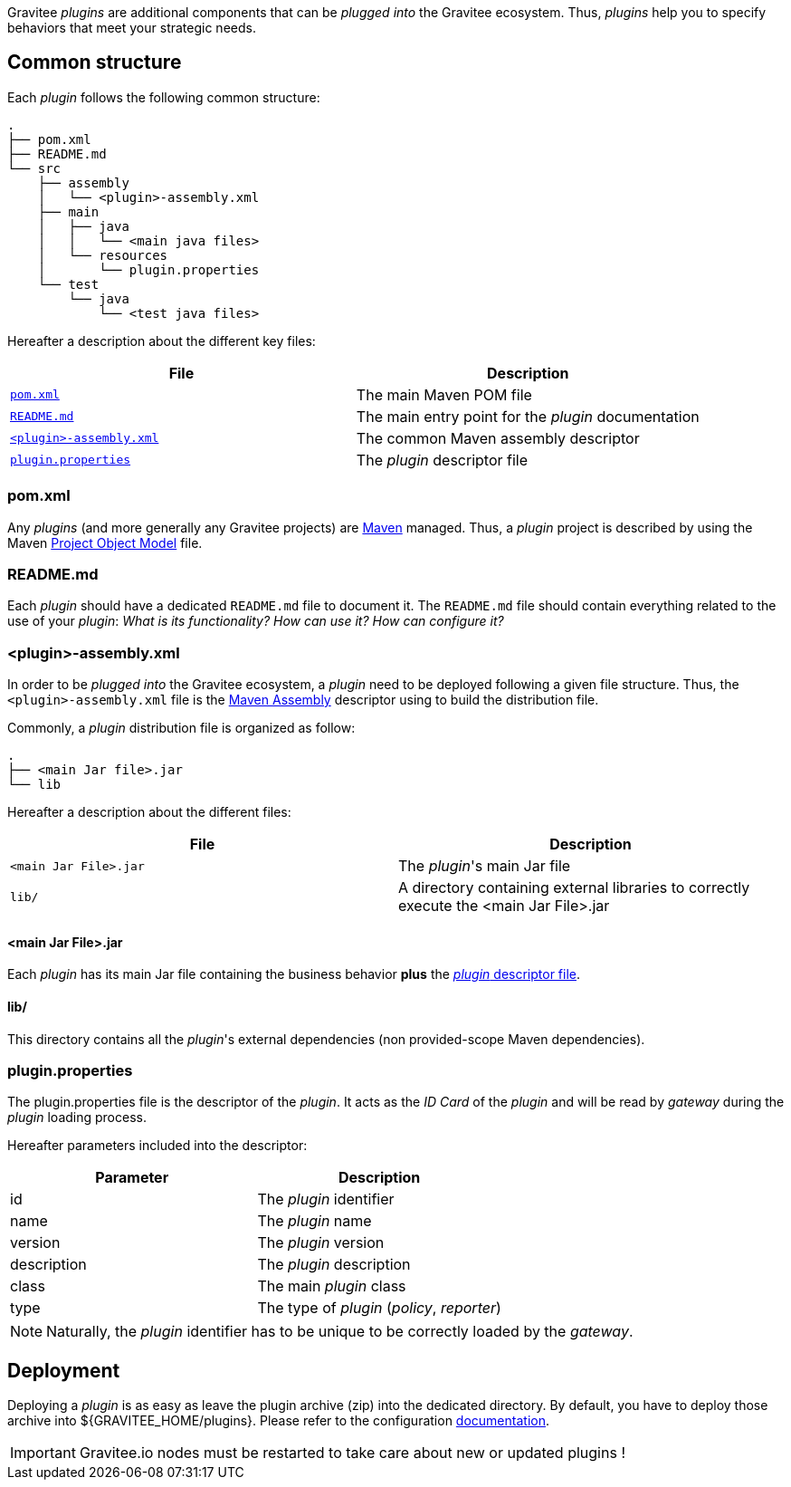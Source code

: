 
Gravitee _plugins_ are additional components that can be _plugged into_ the Gravitee ecosystem. Thus, _plugins_ help you to specify behaviors that meet your strategic needs.

== Common structure

Each _plugin_ follows the following common structure:

[source]
-----------------
.
├── pom.xml
├── README.md
└── src
    ├── assembly
    │   └── <plugin>-assembly.xml
    ├── main
    │   ├── java
    │   │   └── <main java files>
    │   └── resources
    │       └── plugin.properties
    └── test
        └── java
            └── <test java files>
-----------------

Hereafter a description about the different key files:

|===
| File                                                               | Description

| <<gravitee-dev-guide-plugins-pom, `pom.xml`>>                      | The main Maven POM file
| <<gravitee-dev-guide-plugins-readme, `README.md`>>                 | The main entry point for the _plugin_ documentation
| <<gravitee-dev-guide-plugins-assembly, `<plugin>-assembly.xml`>>   | The common Maven assembly descriptor
| <<gravitee-dev-guide-plugins-descriptor, `plugin.properties`>>     | The _plugin_ descriptor file
|===

[discrete]
[[gravitee-dev-guide-plugins-pom]]
=== pom.xml

Any _plugins_ (and more generally any Gravitee projects) are https://maven.apache.org/[Maven] managed. Thus, a _plugin_ project is described by using the Maven https://maven.apache.org/pom.html[Project Object Model] file.

[discrete]
[[gravitee-dev-guide-plugins-readme]]
=== README.md

Each _plugin_ should have a dedicated `README.md` file to document it. The `README.md` file should contain everything related to the use of your _plugin_: _What is its functionality? How can use it? How can configure it?_

[discrete]
[[gravitee-dev-guide-plugins-assembly]]
=== <plugin>-assembly.xml

In order to be _plugged into_ the Gravitee ecosystem, a _plugin_ need to be deployed following a given file structure. Thus, the `<plugin>-assembly.xml` file is the http://maven.apache.org/plugins/maven-assembly-plugin/[Maven Assembly] descriptor using to build the distribution file.

Commonly, a _plugin_ distribution file is organized as follow:

[source]
-----------------
.
├── <main Jar file>.jar
└── lib
-----------------

Hereafter a description about the different files:

|===
| File                   | Description

| `<main Jar File>.jar`  | The _plugin_'s main Jar file
| `lib/`                 | A directory containing external libraries to correctly execute the <main Jar File>.jar
|===

[discrete]
==== <main Jar File>.jar

Each _plugin_ has its main Jar file containing the business behavior *plus* the <<gravitee-dev-guide-plugins-descriptor, _plugin_ descriptor file>>.

[discrete]
==== lib/

This directory contains all the _plugin_'s external dependencies (non provided-scope Maven dependencies).

[discrete]
[[gravitee-dev-guide-plugins-descriptor]]
=== plugin.properties

The plugin.properties file is the descriptor of the _plugin_. It acts as the _ID Card_ of the _plugin_ and will be read by _gateway_ during the _plugin_ loading process.

Hereafter parameters included into the descriptor:

|===
| Parameter	    | Description

| id	        | The _plugin_ identifier
| name	        | The _plugin_ name
| version	    | The _plugin_ version
| description	| The _plugin_ description
| class	        | The main _plugin_ class
| type	        | The type of _plugin_ (_policy_, _reporter_)
|===

NOTE: Naturally, the _plugin_ identifier has to be unique to be correctly loaded by the _gateway_.

== Deployment

Deploying a _plugin_ is as easy as leave the plugin archive (zip) into the dedicated directory. By default, you have to
deploy those archive into ${GRAVITEE_HOME/plugins}. Please refer to the configuration <<gravitee-standalone-gateway-configuration,documentation>>.

IMPORTANT: Gravitee.io nodes must be restarted to take care about new or updated plugins !